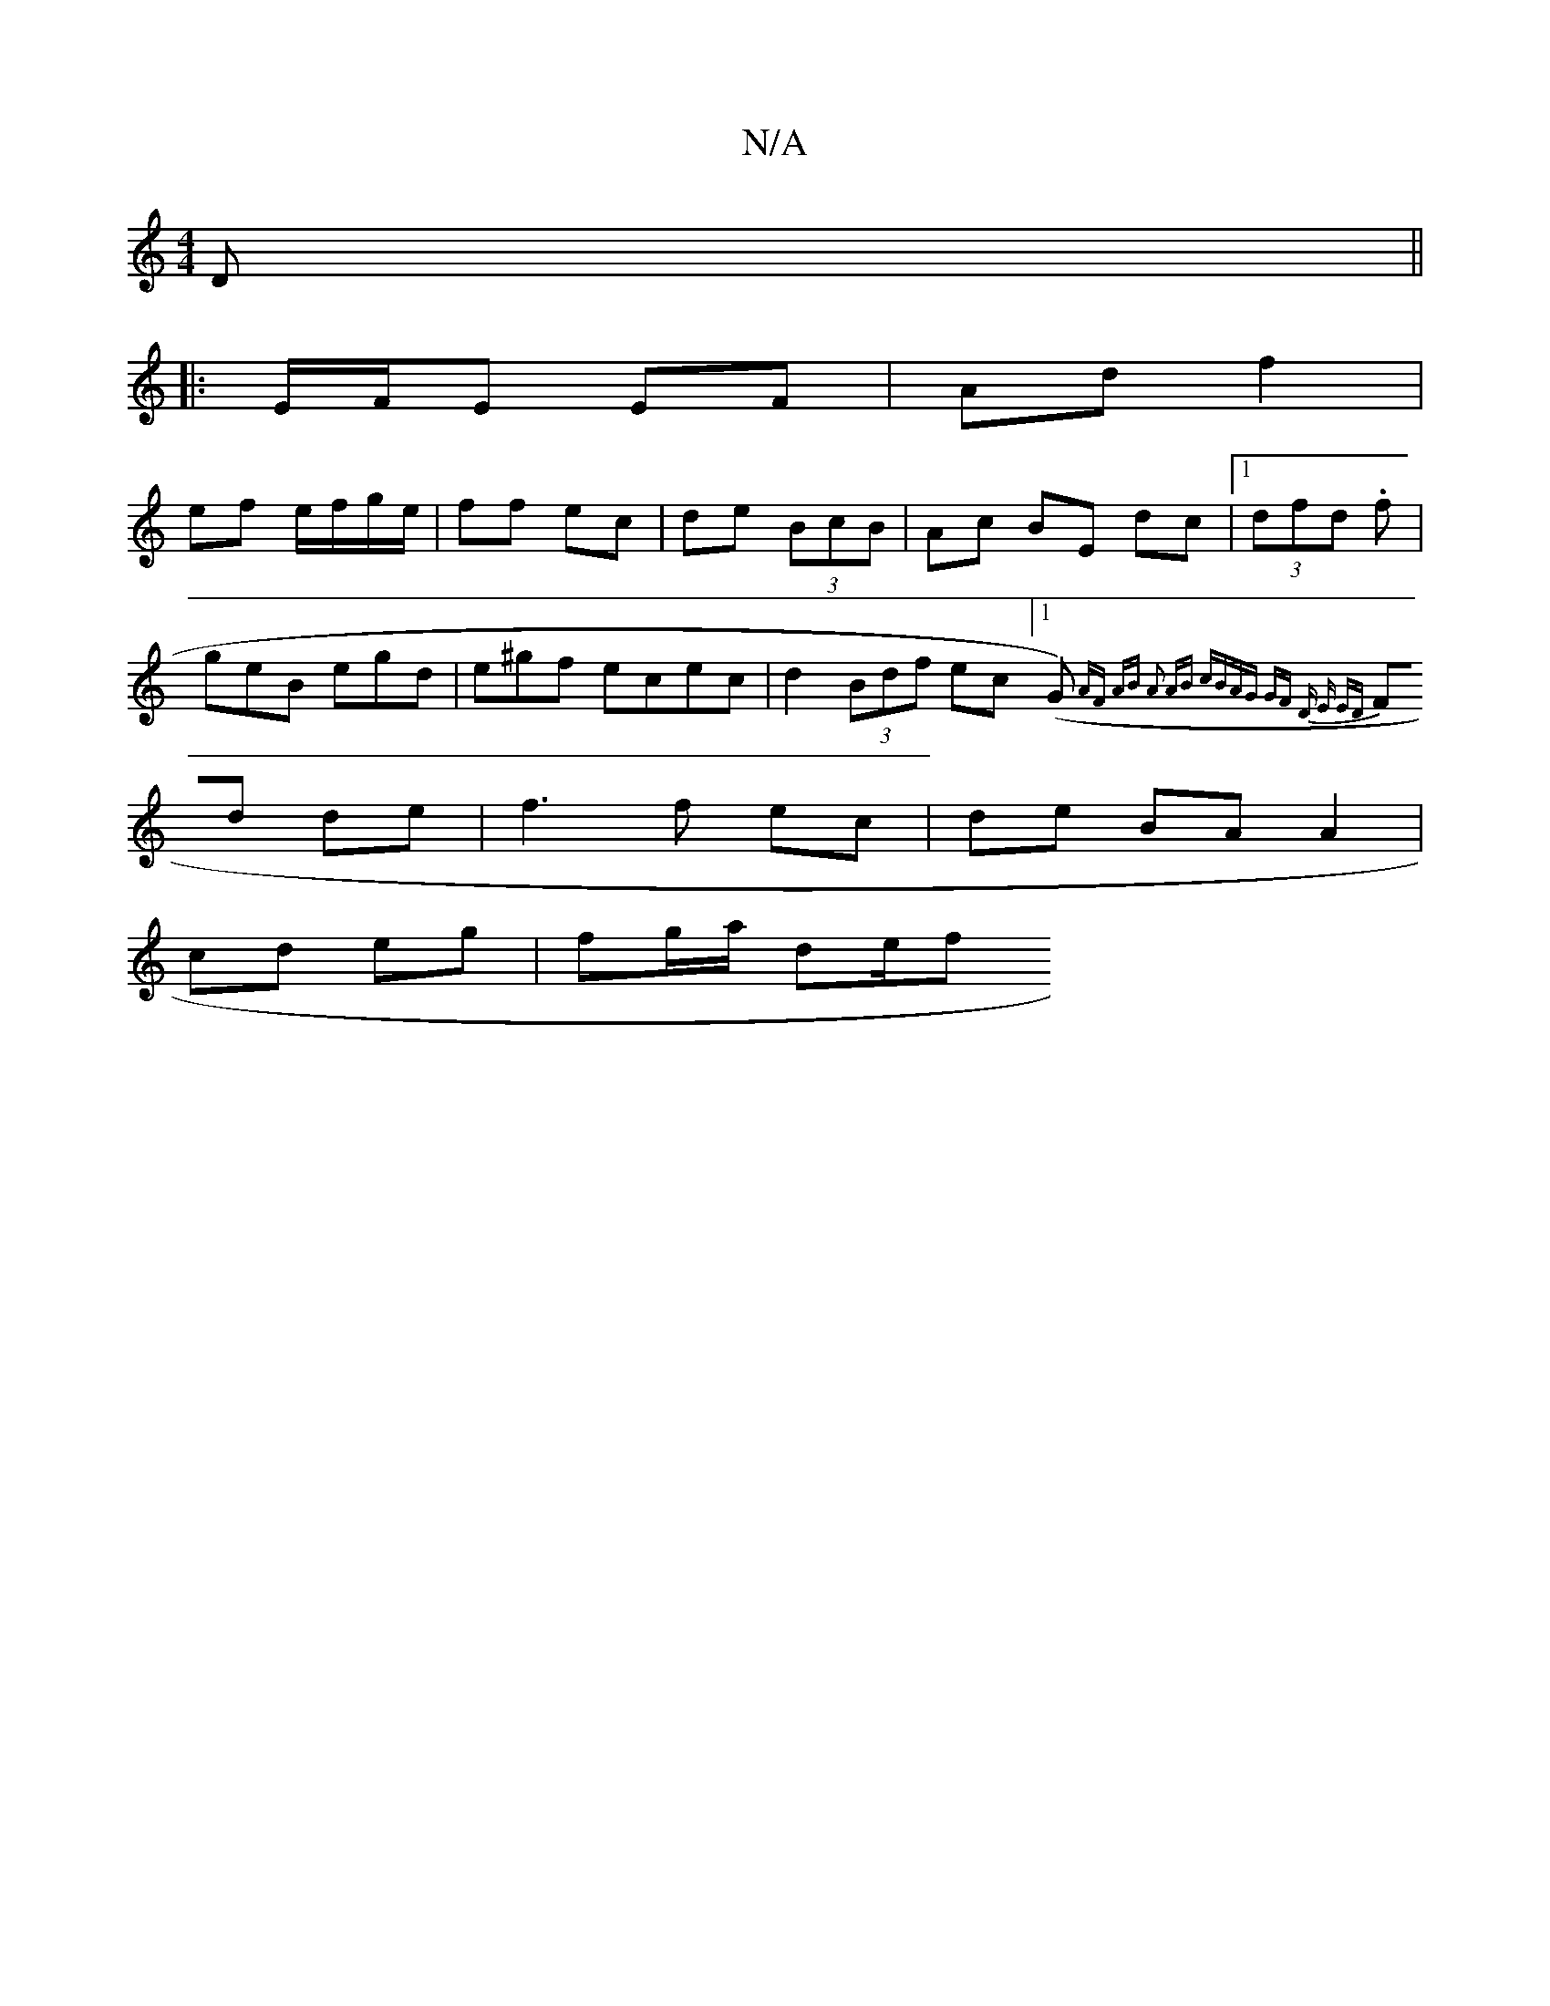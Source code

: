 X:1
T:N/A
M:4/4
R:N/A
K:Cmajor
D ||
|:E/F/E EF | Ad f2 |
ef e/f/g/e/ | ff ec | de (3BcB | Ac BE dc |1 (3dfd .f|
geB egd|e^gf ecec | d2 (3Bdf ec ([1G){ AF AB | A2 AB cBAG | GF D E ED |
Fd de | f3 f ec | de BA A2 |
cd eg | fg/a/ de/f